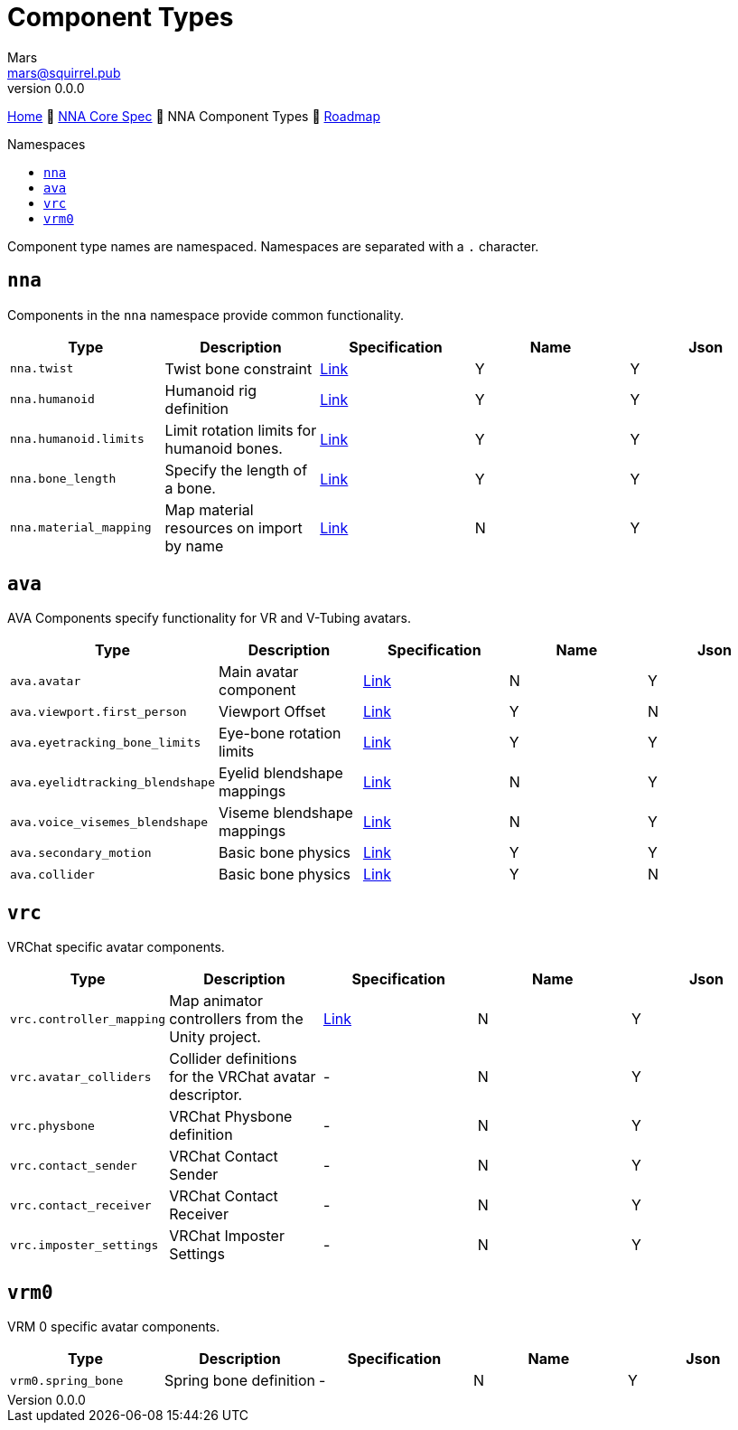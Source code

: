 // Licensed under CC-BY-4.0 (<https://creativecommons.org/licenses/by/4.0/>)

= Component Types
Mars <mars@squirrel.pub>
v0.0.0
:homepage: https://github.com/emperorofmars/nna
:keywords: nna, 3d, fbx, extension, fileformat, format, interchange, interoperability
:hardbreaks-option:
:library: Asciidoctor
:toc:
:toclevels: 4
:toc-placement!:
:toc-title: Namespaces
:idprefix:
:idseparator: -
:experimental:
:table-caption!:
ifdef::env-github[]
:tip-caption: :bulb:
:note-caption: :information_source:
endif::[]

link:./readme.adoc[Home] 🔶 link:./nna_spec.adoc[NNA Core Spec] 🔶 NNA Component Types 🔶 link:./roadmap.adoc[Roadmap]

toc::[]

Component type names are namespaced. Namespaces are separated with a `.` character.

## `nna`
Components in the `nna` namespace provide common functionality.

[caption=,title=""]
[cols=5*]
|===
| Type | Description | Specification | Name | Json

| `nna.twist` | Twist bone constraint | link:./Components/NNA/nna_twist.adoc[Link] | Y | Y
| `nna.humanoid` | Humanoid rig definition | link:./Components/NNA/nna_humanoid.adoc[Link] | Y | Y
| `nna.humanoid.limits` | Limit rotation limits for humanoid bones. | link:./Components/NNA/nna_humanoid_limits.adoc[Link] | Y | Y
| `nna.bone_length` | Specify the length of a bone. | link:./Components/NNA/nna_bone_length.adoc[Link] | Y | Y
| `nna.material_mapping` | Map material resources on import by name | link:./Components/NNA/nna_material_mapping.adoc[Link] | N | Y
|===

## `ava`
AVA Components specify functionality for VR and V-Tubing avatars.

[caption=,title=""]
[cols=5*]
|===
| Type | Description | Specification | Name | Json

| `ava.avatar` | Main avatar component | link:./Components/AVA/ava_avatar.adoc[Link] | N | Y
| `ava.viewport.first_person` | Viewport Offset | link:./Components/AVA/ava_viewport_first_person.adoc[Link] | Y | N
| `ava.eyetracking_bone_limits` | Eye-bone rotation limits | link:./Components/AVA/ava_eyetracking_bone_limits.adoc[Link] | Y | Y
| `ava.eyelidtracking_blendshape` | Eyelid blendshape mappings | link:./Components/AVA/ava_eyelidtracking_blendshape.adoc[Link] | N | Y
| `ava.voice_visemes_blendshape` | Viseme blendshape mappings | link:./Components/AVA/ava_voice_visemes_blendshape.adoc[Link] | N | Y
| `ava.secondary_motion` | Basic bone physics | link:./Components/AVA/ava_secondary_motion.adoc[Link] | Y | Y
| `ava.collider` | Basic bone physics | link:./Components/AVA/ava_collider.adoc[Link] | Y | N
|===

## `vrc`
VRChat specific avatar components.


[caption=,title=""]
[cols=5*]
|===
| Type | Description | Specification | Name | Json

| `vrc.controller_mapping` | Map animator controllers from the Unity project. | link:./Components/VRC/vrc_controller_mapping.adoc[Link]  | N | Y
| `vrc.avatar_colliders` | Collider definitions for the VRChat avatar descriptor. | - | N | Y
| `vrc.physbone` | VRChat Physbone definition | - | N | Y
| `vrc.contact_sender` | VRChat Contact Sender | - | N | Y
| `vrc.contact_receiver` | VRChat Contact Receiver | - | N | Y
| `vrc.imposter_settings` | VRChat Imposter Settings | - | N | Y
|===

## `vrm0`
VRM 0 specific avatar components.

[caption=,title=""]
[cols=5*]
|===
| Type | Description | Specification | Name | Json

| `vrm0.spring_bone` | Spring bone definition | - | N | Y
|===
